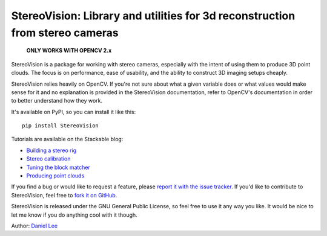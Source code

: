 StereoVision: Library and utilities for 3d reconstruction from stereo cameras
=============================================================================

    **ONLY WORKS WITH OPENCV 2.x**

StereoVision is a package for working with stereo cameras, especially with the
intent of using them to produce 3D point clouds. The focus is on performance,
ease of usability, and the ability to construct 3D imaging setups cheaply.

StereoVision relies heavily on OpenCV. If you're not sure about what a given
variable does or what values would make sense for it and no explanation is
provided in the StereoVision documentation, refer to OpenCV's documentation in
order to better understand how they work.

It's available on PyPI, so you can install it like this::

    pip install StereoVision

Tutorials are available on the Stackable blog:

- `Building a stereo rig`_
- `Stereo calibration`_
- `Tuning the block matcher`_
- `Producing point clouds`_

If you find a bug or would like to request a feature, please `report it with
the issue tracker <https://github.com/erget/StereoVision/issues>`_. If you'd
like to contribute to StereoVision, feel free to `fork it on GitHub
<https://github.com/erget/StereoVision>`_.

StereoVision is released under the GNU General Public License, so feel free to
use it any way you like. It would be nice to let me know if you do anything
cool with it though.

Author: `Daniel Lee <Lee.Daniel.1986@gmail.com>`_

.. _Building a stereo rig: https://erget.wordpress.com/2014/02/01/calibrating-a-stereo-camera-with-opencv/
.. _Stereo calibration: https://erget.wordpress.com/2014/02/28/calibrating-a-stereo-pair-with-python/
.. _Tuning the block matcher: https://erget.wordpress.com/2014/05/02/producing-3d-point-clouds-from-stereo-photos-tuning-the-block-matcher-for-best-results/
.. _Producing point clouds: https://erget.wordpress.com/2014/04/27/producing-3d-point-clouds-with-a-stereo-camera-in-opencv
